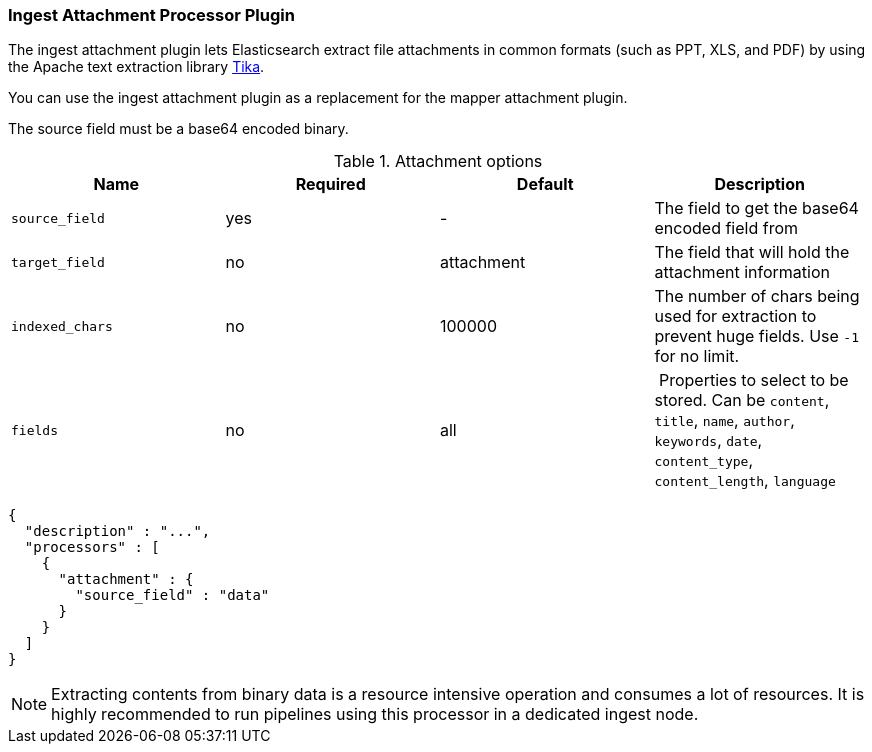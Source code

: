 [[ingest-attachment]]
=== Ingest Attachment Processor Plugin

The ingest attachment plugin lets Elasticsearch extract file attachments in common formats (such as PPT, XLS, and PDF) by
using the Apache text extraction library http://lucene.apache.org/tika/[Tika].

You can use the ingest attachment plugin as a replacement for the mapper attachment plugin.

The source field must be a base64 encoded binary.

[[ingest-attachment-options]]
.Attachment options
[options="header"]
|======
| Name                   | Required  | Default          | Description
| `source_field`         | yes       | -                | The field to get the base64 encoded field from
| `target_field`         | no        | attachment       | The field that will hold the attachment information
| `indexed_chars`        | no        | 100000           | The number of chars being used for extraction to prevent huge fields. Use `-1` for no limit.
| `fields`               | no        | all              | Properties to select to be stored. Can be `content`, `title`, `name`, `author`, `keywords`, `date`, `content_type`, `content_length`, `language`
|======

[source,js]
--------------------------------------------------
{
  "description" : "...",
  "processors" : [
    {
      "attachment" : {
        "source_field" : "data"
      }
    }
  ]
}
--------------------------------------------------

NOTE: Extracting contents from binary data is a resource intensive operation and
      consumes a lot of resources. It is highly recommended to run pipelines
      using this processor in a dedicated ingest node.
